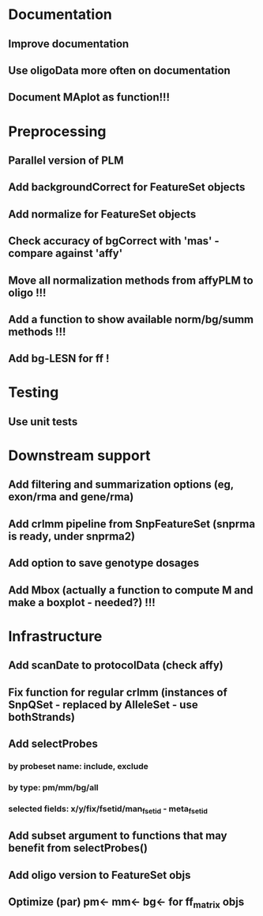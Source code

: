 * Documentation
** Improve documentation
** Use oligoData more often on documentation
** Document MAplot as function!!!
* Preprocessing
** Parallel version of PLM
** Add backgroundCorrect for FeatureSet objects
** Add normalize for FeatureSet objects
** Check accuracy of bgCorrect with 'mas' - compare against 'affy'
** Move all normalization methods from affyPLM to oligo !!!
** Add a function to show available norm/bg/summ methods !!!
** Add bg-LESN for ff !
* Testing
** Use unit tests
* Downstream support
** Add filtering and summarization options (eg, exon/rma and gene/rma)
** Add crlmm pipeline from SnpFeatureSet (snprma is ready, under snprma2)
** Add option to save genotype dosages
** Add Mbox (actually a function to compute M and make a boxplot - needed?) !!!
* Infrastructure
** Add scanDate to protocolData (check affy)
** Fix function for regular crlmm (instances of SnpQSet - replaced by AlleleSet - use bothStrands)
** Add selectProbes
*** by probeset name: include, exclude
*** by type: pm/mm/bg/all
*** selected fields: x/y/fix/fsetid/man_fsetid - meta_fsetid
** Add subset argument to functions that may benefit from selectProbes()
** Add oligo version to FeatureSet objs
** Optimize (par) pm<- mm<- bg<- for ff_matrix objs
